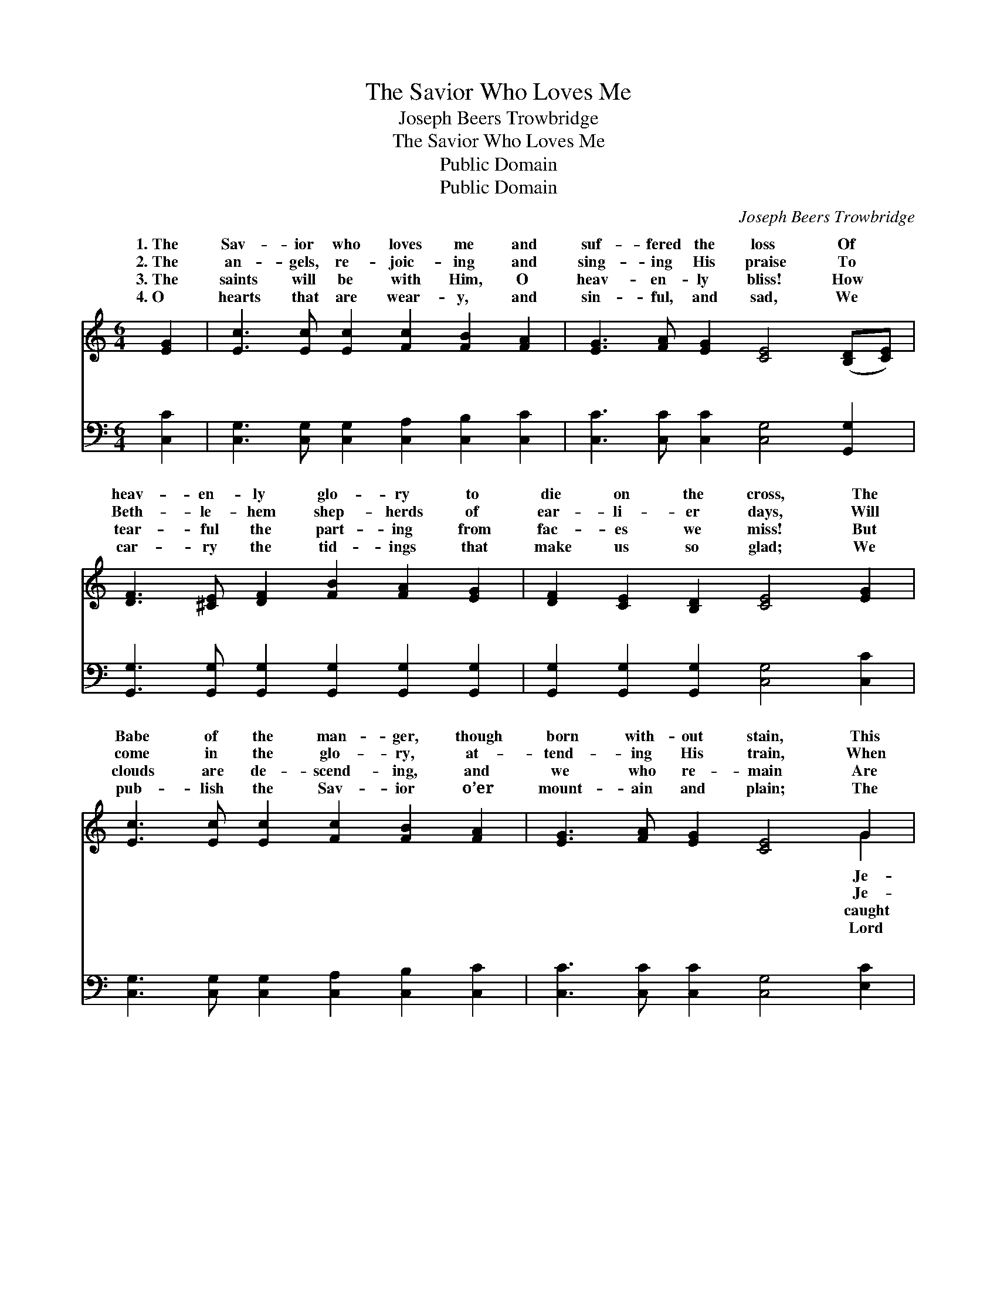 X:1
T:The Savior Who Loves Me
T:Joseph Beers Trowbridge
T:The Savior Who Loves Me
T:Public Domain
T:Public Domain
C:Joseph Beers Trowbridge
Z:Public Domain
%%score ( 1 2 ) ( 3 4 )
L:1/8
M:6/4
K:C
V:1 treble 
V:2 treble 
V:3 bass 
V:4 bass 
V:1
 [EG]2 | [Ec]3 [Ec] [Ec]2 [Fc]2 [FB]2 [FA]2 | [EG]3 [FA] [EG]2 [CE]4 ([B,D][CE]) | %3
w: 1.~The|Sav- ior who loves me and|suf- fered the loss Of *|
w: 2.~The|an- gels, re- joic- ing and|sing- ing His praise To *|
w: 3.~The|saints will be with Him, O|heav- en- ly bliss! How *|
w: 4.~O|hearts that are wear- y, and|sin- ful, and sad, We *|
 [DF]3 [^CE] [DF]2 [FB]2 [FA]2 [EG]2 | [DF]2 [CE]2 [B,D]2 [CE]4 [EG]2 | %5
w: heav- en- ly glo- ry to|die on the cross, The|
w: Beth- le- hem shep- herds of|ear- li- er days, Will|
w: tear- ful the part- ing from|fac- es we miss! But|
w: car- ry the tid- ings that|make us so glad; We|
 [Ec]3 [Ec] [Ec]2 [Fc]2 [FB]2 [FA]2 | [EG]3 [FA] [EG]2 [CE]4 G2 | %7
w: Babe of the man- ger, though|born with- out stain, This|
w: come in the glo- ry, at-|tend- ing His train, When|
w: clouds are de- scend- ing, and|we who re- main Are|
w: pub- lish the Sav- ior o’er|mount- ain and plain; The|
 [FA]2 [FB]2 [Fc]2 G [Ec]3 [^Fc]2 | [GB]2 [Ec]2 [Fd]2 [Ec]6 || %9
w: sus is com- ing, is com-|a- gain! * *|
w: sus, my Sav- ior, is com-|a- gain! * *|
w: up to meet them with Je-|a- gain! * *|
w: who re- deemed us is com-|a- gain! * *|
"^Refrain" [Ec]3 [Ec] [Ec]2 [Ec] [EG]3 [Ec]2 | [Fd] [FG]3 [Fd]2 [Ge] [Ec]4 z | %11
w: ||
w: ||
w: ||
w: ||
 [FA]3 [FB] [Fc]2 G [Gc]3 [^Fc]2 | (G4 ^F2 [=Fd]4) [FG]2 | [Ec]3 [FB] [Gc]2 [Fd]2 [Fc]2 [FA]2 | %14
w: |||
w: |||
w: |||
w: |||
 [EG]2 [CE]2 [FA]2 [EG]4 G2 | [FA]2 [FB]2 [^Dc]2 [EG] [Ec]3 [F_c]2 | [Ec]6- [Ec]4 |] %17
w: |||
w: |||
w: |||
w: |||
V:2
 x2 | x12 | x12 | x12 | x12 | x12 | x10 G2 | x6 G x5 | x12 || x12 | x12 | x12 | d6- x6 | x12 | %14
w: ||||||Je-|ing|||||||
w: ||||||Je-|ing|||||||
w: ||||||caught|sus|||||||
w: ||||||Lord|ing|||||||
 x10 G2 | x12 | x10 |] %17
w: |||
w: |||
w: |||
w: |||
V:3
 [C,C]2 | [C,G,]3 [C,G,] [C,G,]2 [C,A,]2 [C,B,]2 [C,C]2 | [C,C]3 [C,C] [C,C]2 [C,G,]4 [G,,G,]2 | %3
w: ~|~ ~ ~ ~ ~ ~|~ ~ ~ ~ ~|
 [G,,G,]3 [G,,G,] [G,,G,]2 [G,,G,]2 [G,,G,]2 [G,,G,]2 | [G,,G,]2 [G,,G,]2 [G,,G,]2 [C,G,]4 [C,C]2 | %5
w: ~ ~ ~ ~ ~ ~|~ ~ ~ ~ ~|
 [C,G,]3 [C,G,] [C,G,]2 [C,A,]2 [C,B,]2 [C,C]2 | [C,C]3 [C,C] [C,C]2 [C,G,]4 [E,C]2 | %7
w: ~ ~ ~ ~ ~ ~|~ ~ ~ ~ ~|
 [F,C]2 [F,B,]2 [F,A,]2 [E,C] [C,C]3 [A,D]2 | [G,D]2 [G,C]2 [G,B,]2 [C,G,C]6 || %9
w: ~ ~ ~ ~ ~ ~|~ ~ ~ ~|
 [C,G,]3 [C,G,] [C,G,]2 [C,G,] [C,C]3 [C,G,]2 | [G,B,] [G,B,]3 [G,B,]2 [C,C] [C,G,]4 z | %11
w: Je- sus is com- ing, is|com- ing, is com- ing!|
 F,3 [F,G,] [F,A,]2 [E,C] [E,C]3 [D,C]2 | ([G,B,]4- [A,C]2 [G,B,]4) [G,B,]2 | %13
w: Je- sus is com- ing a-|My * * heart|
 [C,G,C]3 [D,G,] [E,G,]2 [F,A,]2 [F,A,]2 [F,C]2 | [C,C]2 [C,G,]2 [C,C]2 [C,C]4 [E,C]2 | %15
w: is so hap- py, my soul|is so glad, For Je-|
 [F,C]2 [F,B,]2 [^F,A,]2 [G,C] G,3 [G,B,]2 | [C,G,C]6- [C,G,C]4 |] %17
w: sus is com- ing a- gain!||
V:4
 x2 | x12 | x12 | x12 | x12 | x12 | x12 | x12 | x12 || x12 | x12 | F,3 x9 | x12 | x12 | x12 | %15
w: |||||||||||gain!||||
 x7 G,3 x2 | x10 |] %17
w: ||

